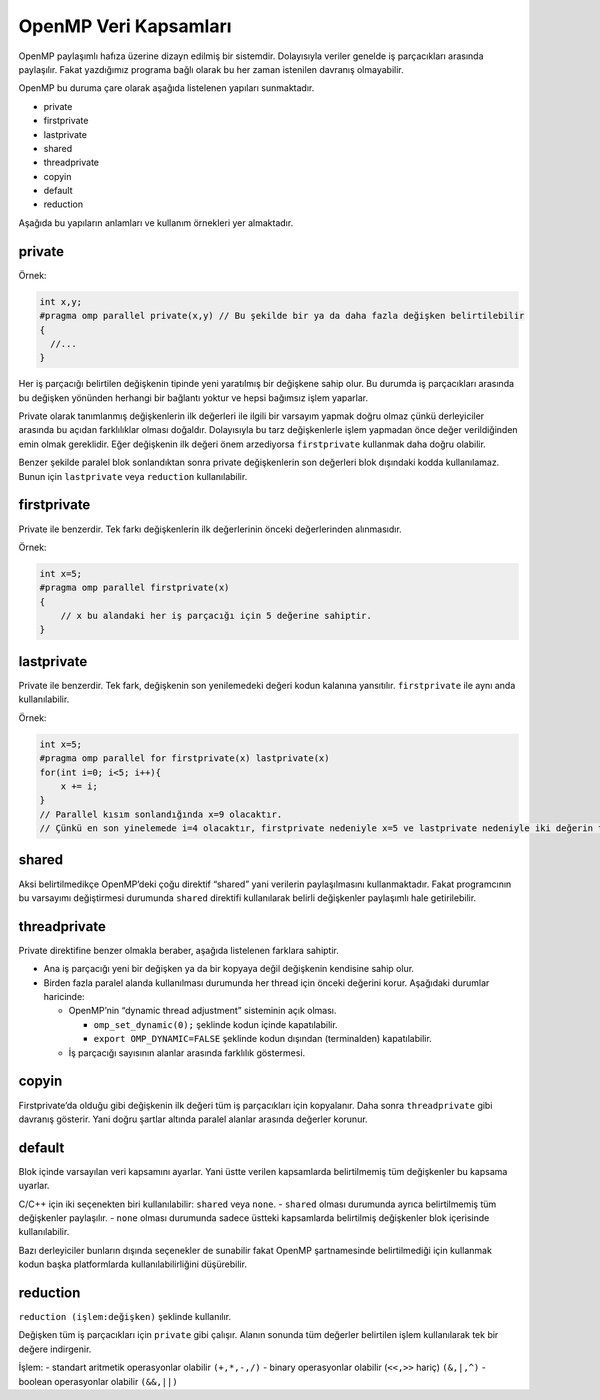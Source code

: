 OpenMP Veri Kapsamları
======================

OpenMP paylaşımlı hafıza üzerine dizayn edilmiş bir sistemdir.
Dolayısıyla veriler genelde iş parçacıkları arasında paylaşılır. Fakat
yazdığımız programa bağlı olarak bu her zaman istenilen davranış
olmayabilir.

OpenMP bu duruma çare olarak aşağıda listelenen yapıları sunmaktadır.

-  private
-  firstprivate
-  lastprivate
-  shared
-  threadprivate
-  copyin
-  default
-  reduction

Aşağıda bu yapıların anlamları ve kullanım örnekleri yer almaktadır.

private
-------

Örnek:

.. code:: cpp

   int x,y;
   #pragma omp parallel private(x,y) // Bu şekilde bir ya da daha fazla değişken belirtilebilir
   {
     //...
   }

Her iş parçacığı belirtilen değişkenin tipinde yeni yaratılmış bir
değişkene sahip olur. Bu durumda iş parçacıkları arasında bu değişken
yönünden herhangi bir bağlantı yoktur ve hepsi bağımsız işlem yaparlar.

Private olarak tanımlanmış değişkenlerin ilk değerleri ile ilgili bir
varsayım yapmak doğru olmaz çünkü derleyiciler arasında bu açıdan
farklılıklar olması doğaldır. Dolayısıyla bu tarz değişkenlerle işlem
yapmadan önce değer verildiğinden emin olmak gereklidir. Eğer değişkenin
ilk değeri önem arzediyorsa ``firstprivate`` kullanmak daha doğru
olabilir.

Benzer şekilde paralel blok sonlandıktan sonra private değişkenlerin son
değerleri blok dışındaki kodda kullanılamaz. Bunun için ``lastprivate``
veya ``reduction`` kullanılabilir.

firstprivate
------------

Private ile benzerdir. Tek farkı değişkenlerin ilk değerlerinin önceki
değerlerinden alınmasıdır.

Örnek:

.. code:: cpp

   int x=5;
   #pragma omp parallel firstprivate(x)
   {
       // x bu alandaki her iş parçacığı için 5 değerine sahiptir.
   }

lastprivate
-----------

Private ile benzerdir. Tek fark, değişkenin son yenilemedeki değeri
kodun kalanına yansıtılır. ``firstprivate`` ile aynı anda
kullanılabilir.

Örnek:

.. code:: cpp

   int x=5;
   #pragma omp parallel for firstprivate(x) lastprivate(x)
   for(int i=0; i<5; i++){
       x += i; 
   }
   // Parallel kısım sonlandığında x=9 olacaktır.
   // Çünkü en son yinelemede i=4 olacaktır, firstprivate nedeniyle x=5 ve lastprivate nedeniyle iki değerin toplamı kodun kalanına yansayacaktır.

shared
------

Aksi belirtilmedikçe OpenMP’deki çoğu direktif “shared” yani verilerin
paylaşılmasını kullanmaktadır. Fakat programcının bu varsayımı
değiştirmesi durumunda ``shared`` direktifi kullanılarak belirli
değişkenler paylaşımlı hale getirilebilir.

threadprivate
-------------

Private direktifine benzer olmakla beraber, aşağıda listelenen farklara
sahiptir.

-  Ana iş parçacığı yeni bir değişken ya da bir kopyaya değil değişkenin
   kendisine sahip olur.
-  Birden fazla paralel alanda kullanılması durumunda her thread için
   önceki değerini korur. Aşağıdaki durumlar haricinde:

   -  OpenMP’nin “dynamic thread adjustment” sisteminin açık olması.

      -  ``omp_set_dynamic(0);`` şeklinde kodun içinde kapatılabilir.
      -  ``export OMP_DYNAMIC=FALSE`` şeklinde kodun dışından
         (terminalden) kapatılabilir.

   -  İş parçacığı sayısının alanlar arasında farklılık göstermesi.

copyin
------

Firstprivate’da olduğu gibi değişkenin ilk değeri tüm iş parçacıkları
için kopyalanır. Daha sonra ``threadprivate`` gibi davranış gösterir.
Yani doğru şartlar altında paralel alanlar arasında değerler korunur.

default
-------

Blok içinde varsayılan veri kapsamını ayarlar. Yani üstte verilen
kapsamlarda belirtilmemiş tüm değişkenler bu kapsama uyarlar.

C/C++ için iki seçenekten biri kullanılabilir: ``shared`` veya ``none``.
- ``shared`` olması durumunda ayrıca belirtilmemiş tüm değişkenler
paylaşılır. - ``none`` olması durumunda sadece üstteki kapsamlarda
belirtilmiş değişkenler blok içerisinde kullanılabilir.

Bazı derleyiciler bunların dışında seçenekler de sunabilir fakat OpenMP
şartnamesinde belirtilmediği için kullanmak kodun başka platformlarda
kullanılabilirliğini düşürebilir.

reduction
---------

``reduction (işlem:değişken)`` şeklinde kullanılır.

Değişken tüm iş parçacıkları için ``private`` gibi çalışır. Alanın
sonunda tüm değerler belirtilen işlem kullanılarak tek bir değere
indirgenir.

İşlem: - standart aritmetik operasyonlar olabilir ``(+,*,-,/)`` - binary
operasyonlar olabilir (``<<,>>`` hariç) ``(&,|,^)`` - boolean
operasyonlar olabilir ``(&&,||)``
